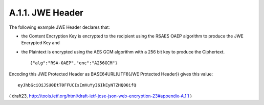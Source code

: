 A.1.1. JWE Header
^^^^^^^^^^^^^^^^^^^^^^^^^^^^^^^^^^^^^^^^^^^^^^^^^

The following example JWE Header declares that:

-  the Content Encryption Key is encrypted to the recipient using the
   RSAES OAEP algorithm to produce the JWE Encrypted Key and

-  the Plaintext is encrypted using the AES GCM algorithm with a 256
   bit key to produce the Ciphertext.


   ::

        {"alg":"RSA-OAEP","enc":"A256GCM"}

Encoding this JWE Protected Header 
as BASE64URL(UTF8(JWE Protected Header)) gives this value:

::

     eyJhbGciOiJSU0EtT0FFUCIsImVuYyI6IkEyNTZHQ00ifQ

( draft23, http://tools.ietf.org/html/draft-ietf-jose-json-web-encryption-23#appendix-A.1.1 )
